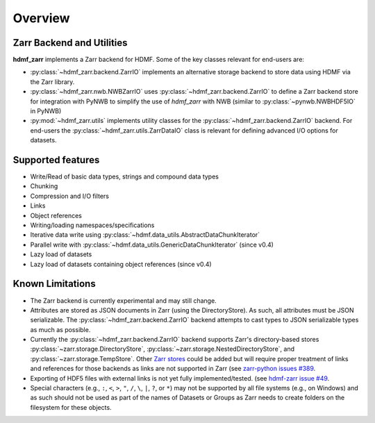 .. _sec-overview:

Overview
========

Zarr Backend and Utilities
--------------------------

**hdmf_zarr** implements a Zarr backend for HDMF. Some of the key classes relevant for end-users are:

* :py:class:`~hdmf_zarr.backend.ZarrIO` implements an alternative storage backend to store data using HDMF via the Zarr library.
* :py:class:`~hdmf_zarr.nwb.NWBZarrIO` uses :py:class:`~hdmf_zarr.backend.ZarrIO` to define a Zarr backend store for integration with PyNWB to simplify the use of `hdmf_zarr` with NWB (similar to :py:class:`~pynwb.NWBHDF5IO` in PyNWB)
* :py:mod:`~hdmf_zarr.utils` implements utility classes for the :py:class:`~hdmf_zarr.backend.ZarrIO` backend. For end-users the :py:class:`~hdmf_zarr.utils.ZarrDataIO` class is relevant for defining advanced I/O options for datasets.

Supported features
------------------

- Write/Read of basic data types, strings and compound data types
- Chunking
- Compression and I/O filters
- Links
- Object references
- Writing/loading namespaces/specifications
- Iterative data write using :py:class:`~hdmf.data_utils.AbstractDataChunkIterator` 
- Parallel write with :py:class:`~hdmf.data_utils.GenericDataChunkIterator` (since v0.4)
- Lazy load of datasets
- Lazy load of datasets containing object references (since v0.4)

Known Limitations
-----------------

- The Zarr backend is currently experimental and may still change.
- Attributes are stored as JSON documents in Zarr (using the DirectoryStore). As such, all attributes must be JSON serializable. The :py:class:`~hdmf_zarr.backend.ZarrIO` backend attempts to cast types to JSON serializable types as much as possible.
- Currently the :py:class:`~hdmf_zarr.backend.ZarrIO` backend supports Zarr's directory-based stores :py:class:`~zarr.storage.DirectoryStore`, :py:class:`~zarr.storage.NestedDirectoryStore`, and :py:class:`~zarr.storage.TempStore`. Other `Zarr stores <https://zarr.readthedocs.io/en/v2.18.4/api/storage.html>`_ could be added but will require proper treatment of links and references for those backends as links are not supported in Zarr (see `zarr-python issues #389 <https://github.com/zarr-developers/zarr-python/issues/389>`_.
- Exporting of HDF5 files with external links is not yet fully implemented/tested. (see `hdmf-zarr issue #49 <https://github.com/hdmf-dev/hdmf-zarr/issues/49>`_.
- Special characters (e.g., ``:``, ``<``, ``>``, ``"``, ``/``, ``\``, ``|``, ``?``, or ``*``) may not be supported by all file systems (e.g., on Windows) and as such should not be used as part of the names of Datasets or Groups as Zarr needs to create folders on the filesystem for these objects.

